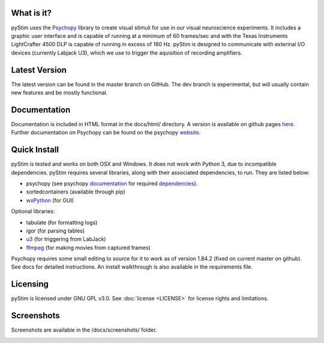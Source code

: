 What is it?
-----------

pyStim uses the `Psychopy <www.psychopy.org>`_ library to create
visual stimuli for use in our visual neuroscience experiments. It
includes a graphic user interface and is capable of running at a
minimum of 60 frames/sec and with the Texas Instruments LightCrafter
4500 DLP is capable of running in excess of 180 Hz. pyStim is designed
to communicate with exterinal I/O devices (currently Labjack U3), which
we use to trigger the aquisition of recording amplifiers. 

Latest Version
--------------

The latest version can be found in the master branch on GitHub. The dev 
branch is experimental, but will usually contain new features and be mostly
functional.

Documentation
-------------

Documentation is included in HTML format in the docs/html/ directory. A
version is available on github pages `here <https://sivyerlab.github.io/pyStim/>`_. Further
documentation on Psychopy can be found on the psychopy `website <www.psychopy.org>`_.

Quick Install
-------------

pyStim is tested and works on both OSX and Windows. It does
not work with Python 3, due to incompatible dependencies. pyStim
requires several libraries, along with their associated dependencies, to run.
They are listed below:

- psychopy (see psychopy `documentation <http://www.psychopy.org/documentation.html>`_ for required `dependencies <http://www.psychopy.org/installation.html#essential-packages>`_).
- sortedcontainers (available through pip)
- `wxPython <http://www.wxpython.org/download.php>`_ (for GUI)

Optional libraries:

- tabulate (for formatting logs)
- igor (for parsing tables)
- `u3 <https://labjack.com/support/software/examples/ud/labjackpython>`_ (for triggering from LabJack)
- `ffmpeg <https://www.ffmpeg.org/>`_ (for making movies from captured frames)

Psychopy requires some small editing to source for it to work as of version 1.84.2 (fixed on current master on github).
See docs for detailed instructions. An install walkthrough is also available in the requirements file.

Licensing
---------

pyStim is licensed under GNU GPL v3.0. See :doc:`license <LICENSE>`
for license rights and limitations.

Screenshots
-----------

Screenshots are available in the /docs/screenshots/ folder.

.. image:: ../screenshots/screens.gif
